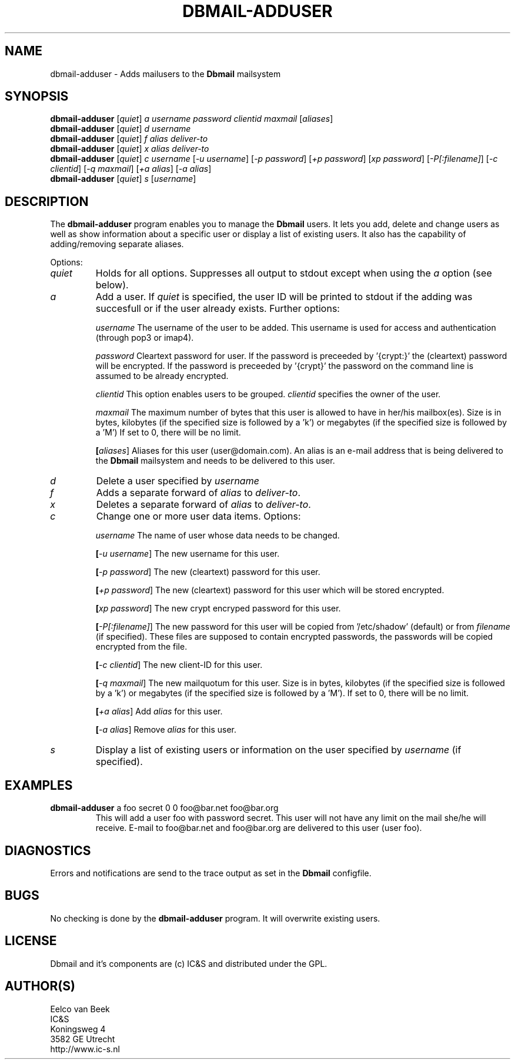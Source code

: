 .TH DBMAIL-ADDUSER 1 
.ad
.fi
.SH NAME
dbmail-adduser
\-
Adds mailusers to the \fBDbmail\fR mailsystem
.SH SYNOPSIS
.na
.nf
\fBdbmail-adduser\fR [\fIquiet\fR] \fIa\fR \fIusername\fR \fIpassword\fR \fIclientid\fR \fImaxmail\fR [\fIaliases\fR]
\fBdbmail-adduser\fR [\fIquiet\fR] \fId\fR \fIusername\fR
\fBdbmail-adduser\fR [\fIquiet\fR] \fIf\fR \fIalias\fR \fIdeliver-to\fR
\fBdbmail-adduser\fR [\fIquiet\fR] \fIx\fR \fIalias\fR \fIdeliver-to\fR
\fBdbmail-adduser\fR [\fIquiet\fR] \fIc\fR \fIusername\fR [\fI-u username\fR] [\fI-p password\fR] [\fI+p password\fR] [\fIxp password\fR] [\fI-P[:filename]\fR] [\fI-c clientid\fR] [\fI-q maxmail\fR] [\fI+a alias\fR] [\fI-a alias\fR]
\fBdbmail-adduser\fR [\fIquiet\fR] \fIs\fR [\fIusername\fR]

.SH DESCRIPTION
.ad
.fi
The \fBdbmail-adduser\fR program enables you to manage the \fBDbmail\fR users. 
It lets you add, delete and change users as well as show information about a specific user or display
a list of existing users.
It also has the capability of adding/removing separate aliases.

Options:
.TP
.BI \fIquiet\fR
Holds for all options. Suppresses all output to stdout except when using the \fIa\fR option (see below).

.TP
.BI \fIa\fR
Add a user. If \fIquiet\fR is specified, the user ID will be printed to stdout if the adding was succesfull or if the user already exists. Further options:

.BI \fIusername\fR
The username of the user to be added. This username is used for access and authentication (through pop3 or imap4).

.BI \fIpassword\fR 
Cleartext password for user. If the password is preceeded by '{crypt:}' the (cleartext) password will be encrypted. If the password is preceeded by '{crypt}' the password on the command line is assumed to be already encrypted.

.BI \fIclientid\fR 
This option enables users to be grouped. \fIclientid\fR specifies the owner of the user.

.BI \fImaxmail\fR 
The maximum number of bytes that this user is allowed to have in her/his mailbox(es). Size is in bytes, kilobytes (if the specified size is followed by a 'k') or megabytes (if the specified size is followed by a 'M')
If set to 0, there will be no limit.

.BI [\fIaliases\fR] 
Aliases for this user (user@domain.com). An alias is an e-mail address that is being 
delivered to the \fBDbmail\fR mailsystem and needs to be delivered to this user.

.TP
.BI \fId\fR
Delete a user specified by \fIusername\fR

.TP
.BI \fIf\fR
Adds a separate forward of \fIalias\fR to \fIdeliver-to\fR.

.TP
.BI \fIx\fR
Deletes a separate forward of \fIalias\fR to \fIdeliver-to\fR.

.TP
.BI \fIc\fR
Change one or more user data items. Options:

.BI \fIusername\fR
The name of user whose data needs to be changed.

.BI [\fI-u\ username\fR]
The new username for this user.

.BI [\fI-p\ password\fR]
The new (cleartext) password for this user.

.BI [\fI+p\ password\fR]
The new (cleartext) password for this user which will be stored encrypted.

.BI [\fIxp\ password\fR]
The new crypt encryped password for this user.

.BI [\fI-P[:filename]\fR]
The new password for this user will be copied from '/etc/shadow' (default) or from \fIfilename\fR (if specified). These files are supposed to contain encrypted passwords, the passwords will be copied encrypted from the file.

.BI [\fI-c\ clientid\fR]
The new client-ID for this user.

.BI [\fI-q\ maxmail\fR]
The new mailquotum for this user. Size is in bytes, kilobytes (if the specified size is followed by a 'k') or megabytes (if the specified size is followed by a 'M').
If set to 0, there will be no limit.

.BI [\fI+a\ alias\fR] 
Add \fIalias\fR for this user.

.BI [\fI-a\ alias\fR] 
Remove \fIalias\fR for this user.

.TP
.BI \fIs\fR
Display a list of existing users or information on the user specified by \fIusername\fR (if specified).

.SH EXAMPLES
.TP
.BI
\fBdbmail-adduser\fR a foo secret 0 0 foo@bar.net foo@bar.org
This will add a user foo with password secret. This user will not have any limit on the mail
she/he will receive. E-mail to foo@bar.net and foo@bar.org are delivered to this user (user foo).
.SH DIAGNOSTICS
.ad
.fi
Errors and notifications are send to the trace output as set 
in the \fBDbmail\fR configfile.
.SH BUGS
.PP
No checking is done by the \fBdbmail-adduser\fR program. It will overwrite existing users.
.SH LICENSE
.na
.nf
.ad
.fi
Dbmail and it's components are (c) IC&S and distributed under the GPL. 
.SH AUTHOR(S)
.na
.nf
Eelco van Beek
IC&S 
Koningsweg 4
3582 GE Utrecht
http://www.ic-s.nl
